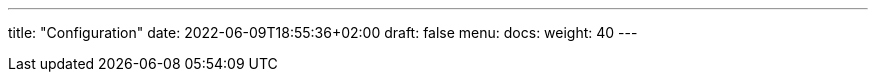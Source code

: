 ---
title: "Configuration"
date: 2022-06-09T18:55:36+02:00
draft: false
menu:
  docs:
    weight: 40
---



